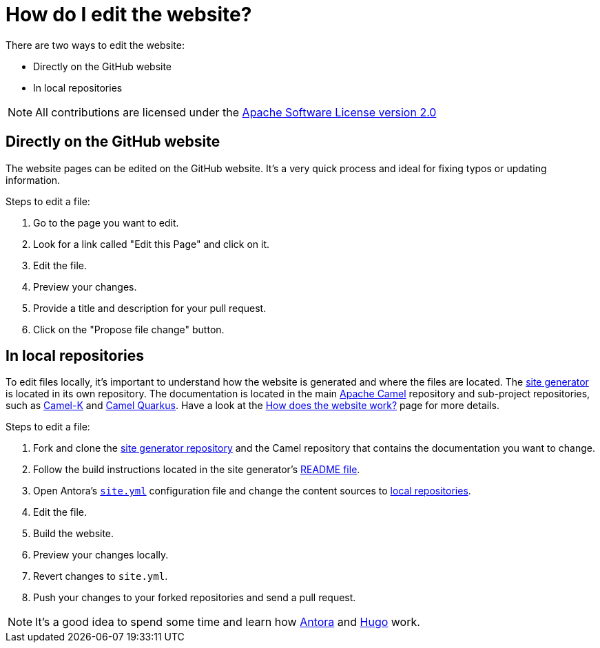 [[HowdoIeditthewebsite-HowdoIeditthewebsite]]
= How do I edit the website?

There are two ways to edit the website:

* Directly on the GitHub website
* In local repositories

NOTE: All contributions are licensed under the http://www.apache.org/licenses/LICENSE-2.0[Apache Software License version 2.0]

== Directly on the GitHub website

The website pages can be edited on the GitHub website. It's a very quick process and ideal for fixing typos or updating information.

Steps to edit a file:

. Go to the page you want to edit.
. Look for a link called "Edit this Page" and click on it.
. Edit the file.
. Preview your changes.
. Provide a title and description for your pull request.
. Click on the "Propose file change" button.

== In local repositories

To edit files locally, it's important to understand how the website is generated and where the files are located. The https://github.com/apache/camel-website[site generator] is located in its own repository. The documentation is located in the main https://github.com/apache/camel[Apache Camel] repository and sub-project repositories, such as https://github.com/apache/camel-k[Camel-K] and https://github.com/apache/camel-quarkus[Camel Quarkus]. Have a look at the xref:how-does-the-website-work.adoc[How does the website work?] page for more details.

Steps to edit a file:

. Fork and clone the https://github.com/apache/camel-website[site generator repository] and the Camel repository that contains the documentation you want to change.
. Follow the build instructions located in the site generator's https://github.com/apache/camel-website/blob/master/README.md[README file].
. Open Antora's https://github.com/apache/camel-website/blob/master/site.yml[`site.yml`] configuration file and change the content sources to https://docs.antora.org/antora/2.1/playbook/configure-content-sources/#local-urls[local repositories].
. Edit the file.
. Build the website.
. Preview your changes locally.
. Revert changes to `site.yml`.
. Push your changes to your forked repositories and send a pull request.

NOTE: It's a good idea to spend some time and learn how https://antora.org[Antora] and https://gohugo.io/[Hugo] work.
